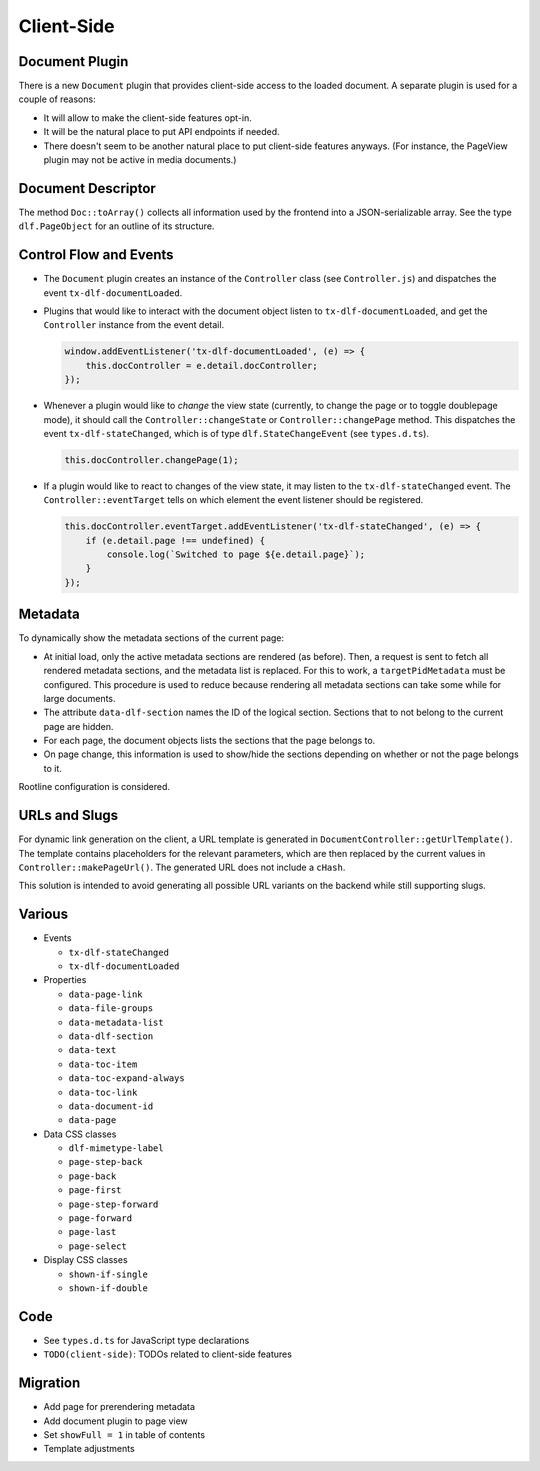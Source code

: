 ===========
Client-Side
===========

Document Plugin
===============

There is a new ``Document`` plugin that provides client-side access to the loaded document.
A separate plugin is used for a couple of reasons:

*  It will allow to make the client-side features opt-in.
*  It will be the natural place to put API endpoints if needed.
*  There doesn't seem to be another natural place to put client-side features anyways.
   (For instance, the PageView plugin may not be active in media documents.)

Document Descriptor
===================

The method ``Doc::toArray()`` collects all information used by the frontend into a JSON-serializable array.
See the type ``dlf.PageObject`` for an outline of its structure.

Control Flow and Events
=======================

*  The ``Document`` plugin creates an instance of the ``Controller`` class (see ``Controller.js``) and dispatches the event ``tx-dlf-documentLoaded``.

*  Plugins that would like to interact with the document object listen to ``tx-dlf-documentLoaded``, and get the ``Controller`` instance from the event detail.

   .. code-block:: javascript

      window.addEventListener('tx-dlf-documentLoaded', (e) => {
          this.docController = e.detail.docController;
      });

*  Whenever a plugin would like to *change* the view state (currently, to change the page or to toggle doublepage mode), it should call the ``Controller::changeState`` or ``Controller::changePage`` method.
   This dispatches the event ``tx-dlf-stateChanged``, which is of type ``dlf.StateChangeEvent`` (see ``types.d.ts``).

   .. code-block:: javascript

      this.docController.changePage(1);

*  If a plugin would like to react to changes of the view state, it may listen to the ``tx-dlf-stateChanged`` event.
   The ``Controller::eventTarget`` tells on which element the event listener should be registered.

   .. code-block:: javascript

      this.docController.eventTarget.addEventListener('tx-dlf-stateChanged', (e) => {
          if (e.detail.page !== undefined) {
              console.log(`Switched to page ${e.detail.page}`);
          }
      });

Metadata
========

To dynamically show the metadata sections of the current page:

*  At initial load, only the active metadata sections are rendered (as before).
   Then, a request is sent to fetch all rendered metadata sections, and the metadata list is replaced.
   For this to work, a ``targetPidMetadata`` must be configured.
   This procedure is used to reduce because rendering all metadata sections can take some while for large documents.
*  The attribute ``data-dlf-section`` names the ID of the logical section.
   Sections that to not belong to the current page are hidden.
*  For each page, the document objects lists the sections that the page belongs to.
*  On page change, this information is used to show/hide the sections depending on whether or not the page belongs to it.

Rootline configuration is considered.

URLs and Slugs
==============

For dynamic link generation on the client, a URL template is generated in ``DocumentController::getUrlTemplate()``.
The template contains placeholders for the relevant parameters, which are then replaced by the current values in ``Controller::makePageUrl()``.
The generated URL does not include a ``cHash``.

This solution is intended to avoid generating all possible URL variants on the backend while still supporting slugs.

Various
=======

*  Events

   *  ``tx-dlf-stateChanged``
   *  ``tx-dlf-documentLoaded``

*  Properties

   *  ``data-page-link``
   *  ``data-file-groups``
   *  ``data-metadata-list``
   *  ``data-dlf-section``
   *  ``data-text``
   *  ``data-toc-item``
   *  ``data-toc-expand-always``
   *  ``data-toc-link``
   *  ``data-document-id``
   *  ``data-page``

*  Data CSS classes

   *  ``dlf-mimetype-label``
   *  ``page-step-back``
   *  ``page-back``
   *  ``page-first``
   *  ``page-step-forward``
   *  ``page-forward``
   *  ``page-last``
   *  ``page-select``

*  Display CSS classes

   *  ``shown-if-single``
   *  ``shown-if-double``

Code
====

*  See ``types.d.ts`` for JavaScript type declarations
*  ``TODO(client-side)``: TODOs related to client-side features

Migration
=========

- Add page for prerendering metadata
- Add document plugin to page view
- Set ``showFull = 1`` in table of contents
- Template adjustments
